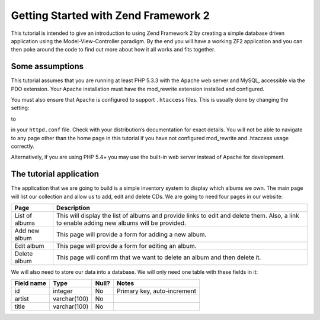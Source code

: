 .. _user-guide.overview:

Getting Started with Zend Framework 2
=====================================

This tutorial is intended to give an introduction to using Zend Framework 2 by
creating a simple database driven application using the Model-View-Controller
paradigm. By the end you will have a working ZF2 application and you can then
poke around the code to find out more about how it all works and fits together.

.. _user-guide.overview.assumptions:

Some assumptions
----------------

This tutorial assumes that you are running at least PHP 5.3.3 with the Apache web server
and MySQL, accessible via the PDO extension. Your Apache installation must have
the mod_rewrite extension installed and configured.

You must also ensure that Apache is configured to support ``.htaccess`` files. This is
usually done by changing the setting:

.. code-block:: apache
   :linenos:

    AllowOverride None

to

.. code-block:: apache
   :linenos:

    AllowOverride FileInfo

in your ``httpd.conf`` file. Check with your distribution’s documentation for
exact details. You will not be able to navigate to any page other than the home
page in this tutorial if you have not configured mod_rewrite and .htaccess usage
correctly.

.. note::

Alternatively, if you are using PHP 5.4+ you may use the built-in web server instead of Apache for development.

The tutorial application
------------------------

The application that we are going to build is a simple inventory system to
display which albums we own. The main page will list our collection and allow us
to add, edit and delete CDs. We are going to need four pages in our website:

+----------------+------------------------------------------------------------+
| Page           | Description                                                |
+================+============================================================+
| List of albums | This will display the list of albums and provide links to  |
|                | edit and delete them. Also, a link to enable adding new    |
|                | albums will be provided.                                   |
+----------------+------------------------------------------------------------+
| Add new album  | This page will provide a form for adding a new album.      |
+----------------+------------------------------------------------------------+
| Edit album     | This page will provide a form for editing an album.        |
+----------------+------------------------------------------------------------+
| Delete album   | This page will confirm that we want to delete an album and |
|                | then delete it.                                            |
+----------------+------------------------------------------------------------+

We will also need to store our data into a database. We will only need one table
with these fields in it:

+------------+--------------+-------+-----------------------------+
| Field name | Type         | Null? | Notes                       |
+============+==============+=======+=============================+
| id         | integer      | No    | Primary key, auto-increment |
+------------+--------------+-------+-----------------------------+
| artist     | varchar(100) | No    |                             |
+------------+--------------+-------+-----------------------------+
| title      | varchar(100) | No    |                             |
+------------+--------------+-------+-----------------------------+

